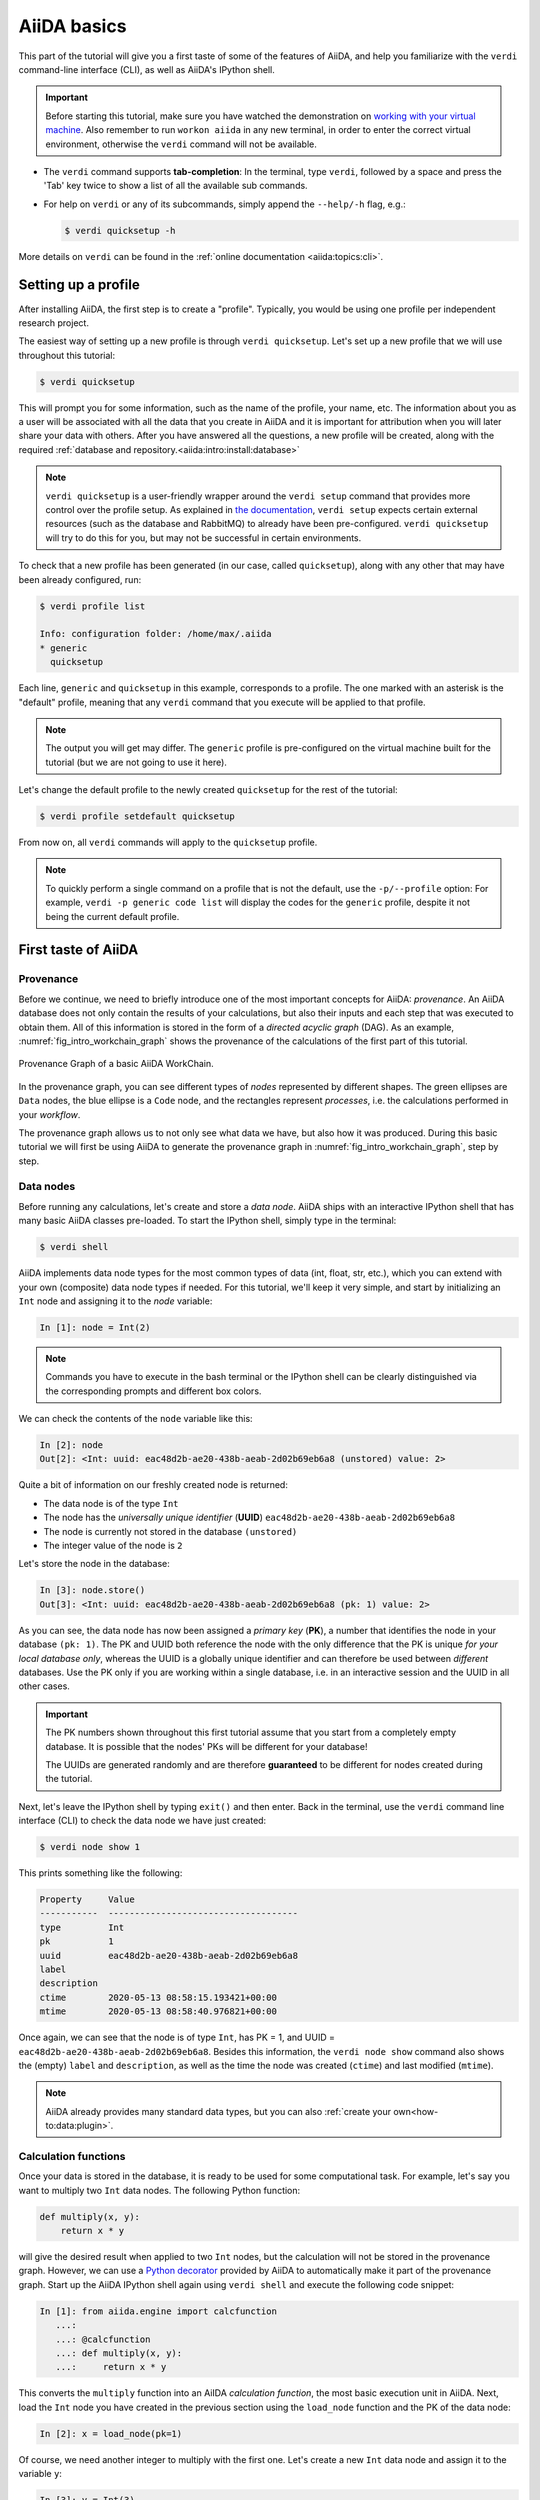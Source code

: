 .. _2020_virtual_intro:basic:

************
AiiDA basics
************

This part of the tutorial will give you a first taste of some of the features of AiiDA, and help you familiarize with the ``verdi`` command-line interface (CLI), as well as AiiDA's IPython shell.

.. important::

    Before starting this tutorial, make sure you have watched the demonstration on `working with your virtual machine <https://youtu.be/vlmjVwGJgEU>`__.
    Also remember to run ``workon aiida`` in any new terminal, in order to enter the correct virtual environment, otherwise the ``verdi`` command will not be available.

* The ``verdi`` command supports **tab-completion**:
  In the terminal, type ``verdi``, followed by a space and press the 'Tab' key twice to show a list of all the available sub commands.
* For help on ``verdi`` or any of its subcommands, simply append the ``--help/-h`` flag, e.g.:

  .. code-block:: console

    $ verdi quicksetup -h

More details on ``verdi`` can be found in the :ref:`online documentation <aiida:topics:cli>`.

.. _2020_virtual_intro:setup_profile:

Setting up a profile
====================

After installing AiiDA, the first step is to create a "profile".
Typically, you would be using one profile per independent research project.

The easiest way of setting up a new profile is through ``verdi quicksetup``.
Let's set up a new profile that we will use throughout this tutorial:

.. code-block:: console

    $ verdi quicksetup

This will prompt you for some information, such as the name of the profile, your name, etc.
The information about you as a user will be associated with all the data that you create in AiiDA
and it is important for attribution when you will later share your data with others.
After you have answered all the questions, a new profile will be created, along
with the required :ref:`database and repository.<aiida:intro:install:database>`

.. note::

    ``verdi quicksetup`` is a user-friendly wrapper around the ``verdi setup`` command that provides more control over the profile setup.
    As explained in `the documentation <https://aiida.readthedocs.io/projects/aiida-core/en/latest/intro/installation.html#aiida-profile-custom-setup>`_, ``verdi setup`` expects certain external resources (such as the database and RabbitMQ) to already have been pre-configured.
    ``verdi quicksetup`` will try to do this for you, but may not be successful in certain environments.

To check that a new profile has been generated (in our case, called ``quicksetup``), along with any other that may have been already configured, run:

.. code-block:: console

    $ verdi profile list

    Info: configuration folder: /home/max/.aiida
    * generic
      quicksetup

Each line, ``generic`` and ``quicksetup`` in this example, corresponds to a profile.
The one marked with an asterisk is the "default" profile, meaning that any ``verdi`` command that you execute will be applied to that profile.

.. note::

    The output you will get may differ.
    The ``generic`` profile is pre-configured on the virtual machine built for the tutorial (but we are not going to use it here).

Let's change the default profile to the newly created ``quicksetup`` for the rest of the tutorial:

.. code-block:: console

    $ verdi profile setdefault quicksetup

From now on, all ``verdi`` commands will apply to the ``quicksetup`` profile.

.. note::

    To quickly perform a single command on a profile that is not the default, use the ``-p/--profile`` option:
    For example, ``verdi -p generic code list`` will display the codes for the ``generic`` profile, despite it not being the current default profile.

.. _2020_virtual_importing_data:

First taste of AiiDA
====================

Provenance
----------

Before we continue, we need to briefly introduce one of the most important concepts for AiiDA: *provenance*.
An AiiDA database does not only contain the results of your calculations, but also their inputs and each step that was executed to obtain them.
All of this information is stored in the form of a *directed acyclic graph* (DAG).
As an example, :numref:`fig_intro_workchain_graph` shows the provenance of the calculations of the first part of this tutorial.

.. _fig_intro_workchain_graph:
.. figure:: include/images/basics_workchain_graph.png
    :scale: 30
    :align: center

    Provenance Graph of a basic AiiDA WorkChain.

In the provenance graph, you can see different types of *nodes* represented by different shapes.
The green ellipses are ``Data`` nodes, the blue ellipse is a ``Code`` node, and the rectangles represent *processes*, i.e. the calculations performed in your *workflow*.

The provenance graph allows us to not only see what data we have, but also how it was produced.
During this basic tutorial we will first be using AiiDA to generate the provenance graph in :numref:`fig_intro_workchain_graph`, step by step.

Data nodes
----------

Before running any calculations, let's create and store a *data node*.
AiiDA ships with an interactive IPython shell that has many basic AiiDA classes pre-loaded.
To start the IPython shell, simply type in the terminal:

.. code-block:: console

    $ verdi shell

AiiDA implements data node types for the most common types of data (int, float, str, etc.), which you can extend with your own (composite) data node types if needed.
For this tutorial, we'll keep it very simple, and start by initializing an ``Int`` node and assigning it to the `node` variable:

.. code-block:: ipython

    In [1]: node = Int(2)

.. note::

    Commands you have to execute in the bash terminal or the IPython shell can be clearly distinguished via the corresponding prompts and different box colors.

We can check the contents of the ``node`` variable like this:

.. code-block:: ipython

    In [2]: node
    Out[2]: <Int: uuid: eac48d2b-ae20-438b-aeab-2d02b69eb6a8 (unstored) value: 2>

Quite a bit of information on our freshly created node is returned:

* The data node is of the type ``Int``
* The node has the *universally unique identifier* (**UUID**) ``eac48d2b-ae20-438b-aeab-2d02b69eb6a8``
* The node is currently not stored in the database ``(unstored)``
* The integer value of the node is ``2``

Let's store the node in the database:

.. code-block:: ipython

    In [3]: node.store()
    Out[3]: <Int: uuid: eac48d2b-ae20-438b-aeab-2d02b69eb6a8 (pk: 1) value: 2>

As you can see, the data node has now been assigned a *primary key* (**PK**), a number that identifies the node in your database ``(pk: 1)``.
The PK and UUID both reference the node with the only difference that the PK is unique *for your local database only*, whereas the UUID is a globally unique identifier and can therefore be used between *different* databases.
Use the PK only if you are working within a single database, i.e. in an interactive session and the UUID in all other cases.

.. important::

    The PK numbers shown throughout this first tutorial assume that you start from a completely empty database.
    It is possible that the nodes' PKs will be different for your database!

    The UUIDs are generated randomly and are therefore **guaranteed** to be different for nodes created during the tutorial.

Next, let's leave the IPython shell by typing ``exit()`` and then enter.
Back in the terminal, use the ``verdi`` command line interface (CLI) to check the data node we have just created:

.. code-block:: console

    $ verdi node show 1

This prints something like the following:

.. code-block:: bash

    Property     Value
    -----------  ------------------------------------
    type         Int
    pk           1
    uuid         eac48d2b-ae20-438b-aeab-2d02b69eb6a8
    label
    description
    ctime        2020-05-13 08:58:15.193421+00:00
    mtime        2020-05-13 08:58:40.976821+00:00

Once again, we can see that the node is of type ``Int``, has PK = 1, and UUID = ``eac48d2b-ae20-438b-aeab-2d02b69eb6a8``.
Besides this information, the ``verdi node show`` command also shows the (empty) ``label`` and ``description``, as well as the time the node was created (``ctime``) and last modified (``mtime``).

.. note:: AiiDA already provides many standard data types, but you can also :ref:`create your own<how-to:data:plugin>`.

Calculation functions
---------------------

Once your data is stored in the database, it is ready to be used for some computational task.
For example, let's say you want to multiply two ``Int`` data nodes.
The following Python function:

.. code-block:: python

    def multiply(x, y):
        return x * y

will give the desired result when applied to two ``Int`` nodes, but the calculation will not be stored in the provenance graph.
However, we can use a `Python decorator <https://docs.python.org/3/glossary.html#term-decorator>`_ provided by AiiDA to automatically make it part of the provenance graph.
Start up the AiiDA IPython shell again using ``verdi shell`` and execute the following code snippet:

.. code-block:: ipython

    In [1]: from aiida.engine import calcfunction
       ...:
       ...: @calcfunction
       ...: def multiply(x, y):
       ...:     return x * y

This converts the ``multiply`` function into an AiIDA *calculation function*, the most basic execution unit in AiiDA.
Next, load the ``Int`` node you have created in the previous section using the ``load_node`` function and the PK of the data node:

.. code-block:: ipython

    In [2]: x = load_node(pk=1)

Of course, we need another integer to multiply with the first one.
Let's create a new ``Int`` data node and assign it to the variable ``y``:

.. code-block:: ipython

    In [3]: y = Int(3)

Now it's time to multiply the two numbers!

.. code-block:: ipython

    In [4]: multiply(x, y)
    Out[4]: <Int: uuid: 42541d38-1fb3-4f60-8122-ab8b3e723c2e (pk: 4) value: 6>

Success!
The ``calcfunction``-decorated ``multiply`` function has multiplied the two ``Int`` data nodes and returned a new ``Int`` data node whose value is the product of the two input nodes.
Note that by executing the ``multiply`` function, all input and output nodes are automatically stored in the database:

.. code-block:: ipython

    In [5]: y
    Out[5]: <Int: uuid: 7865c8ff-f243-4443-9233-dd303a9be3c5 (pk: 2) value: 3>

We had not yet stored the data node assigned to the ``y`` variable, but by providing it as an input argument to the ``multiply`` function, it was automatically stored with PK = 2.
Similarly, the returned ``Int`` node with value 6 has been stored with PK = 4.

Let's once again leave the IPython shell with ``exit()`` and look for the process we have just run using the ``verdi`` CLI:

.. code-block:: console

    $ verdi process list

The returned list will be empty, but don't worry!
By default, ``verdi process list`` only returns the *active* processes.
If you want to see *all* processes (i.e. also the processes that are *terminated*), simply add the ``-a`` option:

.. code-block:: console

    $ verdi process list -a

You should now see something like the following output:

.. code-block:: bash

      PK  Created    Process label    Process State    Process status
    ----  ---------  ---------------  ---------------  ----------------
       3  1m ago     multiply         ⏹ Finished [0]

    Total results: 1

    Info: last time an entry changed state: 1m ago (at 09:01:05 on 2020-05-13)

We can see that our ``multiply`` calcfunction was created 1 minute ago, assigned the PK 3, and has ``Finished``.

As a final step, let's have a look at the provenance of this simple calculation.
The provenance graph can be automatically generated using the verdi CLI.
Let's generate the provenance graph for the ``multiply`` calculation function we have just run with PK = 3:

.. code-block:: console

  $ verdi node graph generate 3


.. note:: Remember that the PK of the calculation function can be different for your database.

.. _2020_virtual_intro:basic:open_pdf:

The command will write the provenance graph to a ``.pdf`` file.
You can open this file on the Amazon virtual machine by using ``evince``:

.. code-block:: console

  $ evince 3.dot.pdf

If X-forwarding has been setup correctly, the provenance graph should appear on your local machine.
In case the ssh connection is too slow, copy the file via ``scp`` to your local machine.
To do so, if you are using Linux/Mac OS X, you can type in your *local* machine:

.. code-block:: console

    $ scp aiidatutorial:<path_to_the_graph_pdf> <local_folder>

and then open the file.

.. note::

    You can also use the ``jupyter notebook`` setup explained :ref:`here <2020_virtual_intro:setup:jupyter>` to download files.
    Note that while Firefox will display the PDF directly in the browser `Chrome and Safari block viewing PDFs from jupyter notebook servers <https://stackoverflow.com/a/55264795/1069467>`_ - with these browsers, you will need to tick the checkbox next to the PDF and download the file.

    Alternatively, you can use graphical software to achieve the same, for instance: on Windows: WinSCP; on a Mac: Cyberduck; on Linux Ubuntu: using the 'Connect to server' option in the main menu after clicking on the desktop.

It should look something like the graph shown in :numref:`fig_calcfun_graph`.

.. _fig_calcfun_graph:
.. figure:: include/images/basics_calcfun_graph.png
    :scale: 50
    :align: center

    Provenance graph of the ``multiply`` calculation function.

CalcJobs
--------

When running calculations that require an external code or run on a remote machine, a simple calculation function is no longer sufficient.
For this purpose, AiiDA provides the ``CalcJob`` process class.
To run a ``CalcJob``, you need to set up two things: a ``code`` that is going to implement the desired calculation and a ``computer`` for the calculation to run on.
Let's begin by setting up the computer using the ``verdi computer`` subcommand:

.. code-block:: console

    $ verdi computer setup -L tutor -H localhost -T local -S direct -w `echo $PWD/work` -n
    $ verdi computer configure local tutor --safe-interval 5 -n

The first commands sets up the computer with the following options:

* *label* (``-L``): tutor
* *hostname* (``-H``): localhost
* *transport* (``-T``): local
* *scheduler* (``-S``): direct
* *work-dir* (``-w``): The ``work`` subdirectory of the current directory

The second command *configures* the computer with a minimum interval between connections (``--safe-interval``) of 5 seconds.
For both commands, the *non-interactive* option (``-n``) is added to not prompt for extra input.

Next, let's set up the code we're going to use for the tutorial:

.. code-block:: console

    $ verdi code setup -L add --on-computer --computer=tutor -P arithmetic.add --remote-abs-path=/bin/bash -n

This command sets up a code with *label* ``add`` on the *computer* ``tutor``, using the *plugin* ``arithmetic.add``.

A typical real-world example of a computer is a remote supercomputing facility.
Codes can be anything from a Python script to powerful *ab initio* codes such as Quantum ESPRESSO or machine learning tools like Tensorflow.
Let's have a look at the codes that are available to us:

.. code-block:: console

    $ verdi code list
    # List of configured codes:
    # (use 'verdi code show CODEID' to see the details)
    * pk 5 - add@tutor

You can see a single code ``add@tutor``, with PK = 5, in the printed list.
This code allows us to add two integers together.
The ``add@tutor`` identifier indicates that the code with label ``add`` is run on the computer with label ``tutor``.
To see more details about the computer, you can use the following ``verdi`` command:

.. code-block:: console

    $ verdi computer show tutor
    Computer name:     tutor
     * PK:             1
     * UUID:           b9ecb07c-d084-41d7-b862-a2b1f02722c5
     * Description:
     * Hostname:       localhost
     * Transport type: local
     * Scheduler type: direct
     * Work directory: /Users/mbercx/epfl/tutorials/my_tutor/work
     * Shebang:        #!/bin/bash
     * mpirun command: mpirun -np {tot_num_mpiprocs}
     * prepend text:
     # No prepend text.
     * append text:
     # No append text.

We can see that the *Work directory* has been set up as the ``work`` subdirectory of the current directory.
This is the directory in which the calculations running on the ``tutor`` computer will be executed.

.. note::

    You may have noticed that the PK of the ``tutor`` computer is 1, same as the ``Int`` node we created at the start of this tutorial.
    This is because different entities, such as nodes, computers and groups, are stored in different tables of the database.
    So, the PKs for each entity type are unique for each database, but entities of different types can have the same PK within one database.

Let's now start up the ``verdi shell`` again and load the ``add@tutor`` code using its label:

.. code-block:: ipython

    In [1]: code = load_code(label='add')

Every code has a convenient tool for setting up the required input, called the *builder*.
It can be obtained by using the ``get_builder`` method:

.. code-block:: ipython

    In [2]: builder = code.get_builder()

Using the builder, you can easily set up the calculation by directly providing the input arguments.
Let's use the ``Int`` node that was created by our previous ``calcfunction`` as one of the inputs and a new node as the second input:

.. code-block:: ipython

    In [3]: builder.x = load_node(pk=4)
       ...: builder.y = Int(5)

In case that your nodes' PKs are different and you don't remember the PK of the output node from the previous calculation, check the provenance graph you generated earlier and use the UUID of the output node instead:

.. code-block:: ipython

    In [3]: builder.x = load_node(uuid='42541d38')
       ...: builder.y = Int(5)

Note that you don't have to provide the entire UUID to load the node.
As long as the first part of the UUID is unique within your database, AiiDA will find the node you are looking for.

.. note::

    One nifty feature of the builder is the ability to use tab completion for the inputs.
    Try it out by typing ``builder.`` + ``<TAB>`` in the verdi shell.

To execute the ``CalcJob``, we use the ``run`` function provided by the AiiDA engine:

.. code-block:: ipython

    In [4]: from aiida.engine import run
       ...: run(builder)

Wait for the process to complete.
Once it is done, it will return a dictionary with the output nodes:

.. code-block:: ipython

    Out[4]:
    {'sum': <Int: uuid: 7d5d781e-8f17-498a-b3d5-dbbd3488b935 (pk: 8) value: 11>,
    'remote_folder': <RemoteData: uuid: 888d654a-65fb-4da0-b3bc-d63f0374f274 (pk: 9)>,
    'retrieved': <FolderData: uuid: 4733aa78-2e2f-4aeb-8e09-c5cfb58553db (pk: 10s)>}

Besides the sum of the two ``Int`` nodes, the calculation function also returns two other outputs: one of type ``RemoteData`` and one of type ``FolderData``.
See the :ref:`topics section on calculation jobs <topics:calculations:usage:calcfunctions>` for more details.
Now, exit the IPython shell and once more check for *all* processes:

.. code-block:: console

    $ verdi process list -a

You should now see two processes in the list.
One is the ``multiply`` calcfunction you ran earlier, the second is the ``ArithmeticAddCalculation`` CalcJob that you have just run.
Grab the PK of the ``ArithmeticAddCalculation``, and generate the provenance graph.
The result should look like the graph shown in :numref:`fig_calcjob_graph`.

.. code-block:: console

    $ verdi node graph generate 7

.. _fig_calcjob_graph:
.. figure:: include/images/basics_calcjob_graph.png
    :scale: 35
    :align: center

    Provenance graph of the ``ArithmeticAddCalculation`` CalcJob, with one input provided by the output of the ``multiply`` calculation function.

You can see more details on any process, including its inputs and outputs, using the verdi shell:

.. code-block:: console

    $ verdi process show 7

Submitting to the daemon
------------------------

When we used the ``run`` command in the previous section, the IPython shell was blocked while it was waiting for the ``CalcJob`` to finish.
This is not a problem when we're simply adding two number together, but if we want to run multiple calculations that take hours or days, this is no longer practical.
Instead, we are going to *submit* the ``CalcJob`` to the AiiDA *daemon*.
The daemon is a program that runs in the background and manages submitted calculations until they are *terminated*.
Let's first check the status of the daemon using the ``verdi`` CLI:

.. code-block:: console

    $ verdi daemon status

If the daemon is running, the output will be something like the following:

.. code-block:: bash

    Profile: tutorial
    Daemon is running as PID 96447 since 2020-05-22 18:04:39
    Active workers [1]:
      PID    MEM %    CPU %  started
    -----  -------  -------  -------------------
    96448    0.507        0  2020-05-22 18:04:39
    Use verdi daemon [incr | decr] [num] to increase / decrease the amount of workers

In this case, let's stop it for now:

.. code-block:: console

    $ verdi daemon stop

Next, let's *submit* the ``CalcJob`` we ran previously.
Start the ``verdi shell`` and execute the Python code snippet below.
This follows all the steps we did previously, but now uses the ``submit`` function instead of ``run``:

.. code-block:: ipython

    In [1]: from aiida.engine import submit
       ...:
       ...: code = load_code(label='add')
       ...: builder = code.get_builder()
       ...: builder.x = load_node(pk=4)
       ...: builder.y = Int(5)
       ...:
       ...: submit(builder)

When using ``submit`` the calculation job is not run in the local interpreter but is sent off to the daemon and you get back control instantly.
Instead of the *result* of the calculation, it returns the node of the ``CalcJob`` that was just submitted:

.. code-block:: ipython

    Out[1]: <CalcJobNode: uuid: e221cf69-5027-4bb4-a3c9-e649b435393b (pk: 12) (aiida.calculations:arithmetic.add)>

Let's exit the IPython shell and have a look at the process list:

.. code-block:: console

    $ verdi process list

You should see the ``CalcJob`` you have just submitted, with the state ``Created``:

.. code-block:: bash

      PK  Created    Process label             Process State    Process status
    ----  ---------  ------------------------  ---------------  ----------------
      12  13s ago    ArithmeticAddCalculation  ⏹ Created

    Total results: 1

    Info: last time an entry changed state: 13s ago (at 09:06:57 on 2020-05-13)

The ``CalcJob`` process is now waiting to be picked up by a daemon runner, but the daemon is currently disabled.
Let's start it up (again):

.. code-block:: console

    $ verdi daemon start

Now you can either use ``verdi process list`` to follow the execution of the ``CalcJob``, or ``watch`` its progress:

.. code-block:: console

    $ verdi process watch 12

Let's wait for the ``CalcJob`` to complete and then use ``verdi process list -a`` to see all processes we have run so far:

.. code-block:: bash

      PK  Created    Process label             Process State    Process status
    ----  ---------  ------------------------  ---------------  ----------------
       3  6m ago     multiply                  ⏹ Finished [0]
       7  2m ago     ArithmeticAddCalculation  ⏹ Finished [0]
      12  1m ago     ArithmeticAddCalculation  ⏹ Finished [0]

    Total results: 3

    Info: last time an entry changed state: 14s ago (at 09:07:45 on 2020-05-13)

Workflows
---------

So far we have executed each process manually.
AiiDA allows us to automate these steps by linking them together in a *workflow*, whose provenance is stored to ensure reproducibility.
For this tutorial we have prepared a basic ``WorkChain`` that is already implemented in ``aiida-core``.
You will see the details of this code in the section on :ref:`basic workflows <2020_virtual_intro:workflow_basic>`.

.. note::

    Besides WorkChain's, workflows can also be implemented as *work functions*.
    These are ideal for workflows that are not very computationally intensive and can be easily implemented in a Python function.

Let's run the ``WorkChain`` above!
Start up the ``verdi shell`` and load the ``MultiplyAddWorkChain`` using the ``WorkflowFactory``:

.. code-block:: ipython

    In [1]: MultiplyAddWorkChain = WorkflowFactory('arithmetic.multiply_add')

The ``WorkflowFactory`` is a useful and robust tool for loading workflows based on their *entry point*, e.g. ``'arithmetic.multiply_add'`` in this case.
Similar to a ``CalcJob``, the ``WorkChain`` input can be set up using a builder:

.. code-block:: ipython

    In [2]: builder = MultiplyAddWorkChain.get_builder()
       ...: builder.code = load_code(label='add')
       ...: builder.x = Int(2)
       ...: builder.y = Int(3)
       ...: builder.z = Int(5)

Once the ``WorkChain`` input has been set up, we submit it to the daemon using the ``submit`` function from the AiiDA engine:

.. code-block:: ipython

    In [3]: from aiida.engine import submit
       ...: submit(builder)

Now quickly leave the IPython shell and check the process list:

.. code-block:: console

    $ verdi process list -a

Depending on which step the workflow is running, you should get something like the following:

.. code-block:: bash

      PK  Created    Process label             Process State    Process status
    ----  ---------  ------------------------  ---------------  ------------------------------------
       3  7m ago     multiply                  ⏹ Finished [0]
       7  3m ago     ArithmeticAddCalculation  ⏹ Finished [0]
      12  2m ago     ArithmeticAddCalculation  ⏹ Finished [0]
      19  16s ago    MultiplyAddWorkChain      ⏵ Waiting        Waiting for child processes: 22
      20  16s ago    multiply                  ⏹ Finished [0]
      22  15s ago    ArithmeticAddCalculation  ⏵ Waiting        Waiting for transport task: retrieve

    Total results: 6

    Info: last time an entry changed state: 0s ago (at 09:08:59 on 2020-05-13)

We can see that the ``MultiplyAddWorkChain`` is currently waiting for its *child process*, the ``ArithmeticAddCalculation``, to finish.
Check the process list again for *all* processes (You should know how by now!).
After about half a minute, all the processes should be in the ``Finished`` state.

We can now generate the full provenance graph for the ``WorkChain`` with:

.. code-block:: console

    $ verdi node graph generate 19

Open the generated pdf file using ``evince``.
Look familiar?
The provenance graph should be similar to the one we showed at the start of this tutorial (:numref:`fig_workchain_graph`).

.. _fig_workchain_graph:
.. figure:: include/images/basics_workchain_graph.png
    :scale: 30
    :align: center

    Final provenance Graph of the basic AiiDA tutorial.

.. _tutorial:next-steps:

Real world example using Quantum ESPRESSO
=========================================

So far we've covered the AiiDA basics using data nodes and processes involving simple arithmetic.
In the second part of this session, we'll have a look at some more interesting data structures and calculations, based on some examples using Quantum ESPRESSO.

Importing data
--------------

Before we start running Quantum ESPRESSO calculations ourselves, which is the topic of the next session, we are going to look at an AiiDA database already created by someone else.
Let's import one from the web:

.. code-block:: console

    $ verdi import https://object.cscs.ch/v1/AUTH_b1d80408b3d340db9f03d373bbde5c1e/marvel-vms/tutorials/aiida_tutorial_2020_07_perovskites_v0.9.aiida

As mentioned previously, AiiDA databases contain not only *results* of calculations but also their inputs and information on how a particular result was obtained.
This information, the *data provenance*, is stored in the form of a *directed acyclic graph* (DAG).
In the following, we are going to introduce you to different ways of browsing this graph and will ask you to find out some information regarding the database you just imported.

.. _2020_virtual_aiidagraph:

The provenance graph
--------------------

:numref:`2020_virtual_fig_graph` shows a typical example of a Quantum ESPRESSO calculation represented in an AiiDA graph.
Have a look to the figure and its caption before moving on.

.. _2020_virtual_fig_graph:
.. figure:: include/images/verdi_graph/batio3/graph-full.png
   :width: 100%

   Graph with all inputs (data, circles; and code, diamond) to the Quantum ESPRESSO calculation (square) that you will create in the :ref:`2020_virtual_intro:running` section of this tutorial.
   Besides the inputs, the graph also shows the outputs that the engine will create and connect automatically.
   The ``RemoteData`` node is created during submission and can be thought as a symbolic link to the remote folder in which the calculation runs on the cluster.
   The other nodes are created when the calculation has finished, after retrieval and parsing.
   The node with linkname ``retrieved`` contains the relevant raw output files stored in the AiiDA repository; all other nodes are added by the parser.
   Additional nodes (symbolized in gray) can be added by the parser: e.g., an output ``StructureData`` if you performed a relaxation calculation, a ``TrajectoryData`` for molecular dynamics, etc.

:numref:`2020_virtual_fig_graph` was drawn by hand but you can generate a similar graph automatically by passing the **identifier** of a calculation node to ``verdi node graph generate <IDENTIFIER>``, or using the :ref:`graph's python API <aiida:how-to:data:visualise-provenance>`.
Remember that identifiers in AiiDA can come in several forms:

 * "Primary Key" (PK): An integer, e.g. ``723``, that identifies your entity within your database (automatically assigned)
 * `Universally Unique Identifier <https://en.wikipedia.org/wiki/Universally_unique_identifier#Version_4_(random)>`_ (UUID): A string, e.g. ``ce81c420-7751-48f6-af8e-eb7c6a30cec3`` that identifies your entity globally (automatically assigned)
 * Label: A human-readable string, e.g. ``test_qe_calculation`` (manually assigned)

Any ``verdi`` command that expects an identifier will accept a PK, a UUID or a label (although not all entities have a label by default).
While PKs are often shorter than UUIDs and can be easier to remember, they are only unique within your database.
**Whenever you intend to share your data with others, use UUIDs to refer to nodes.**

.. note::
    For UUIDs, it is sufficient to specify a subset (starting at the beginning) as long as it can already be uniquely resolved.
    For more information on identifiers in ``verdi`` and AiiDA in general, see the `documentation <https://aiida.readthedocs.io/projects/aiida-core/en/latest/topics/cli.html#topics-cli-identifiers>`_.

Let's generate a graph for the calculation node with UUID ``ce81c420-7751-48f6-af8e-eb7c6a30cec3``:

.. code-block:: console

    $ verdi node graph generate ce81c420

This command will create the file ``<PK>.dot.pdf`` that can be viewed with any PDF document viewer.
See the :ref:`notes on how to open the pdf on AWS<2020_virtual_intro:basic:open_pdf>` in case you need a quick reminder on how to do so.

For the remainder of this section, we'll use the AiiDA CLI and ``verdi shell`` to explore the properties of the ``PwCalculation``, as well as its inputs and outputs.
Understanding these data types will come in handy for the section on running calculations.
We'll also introduce some new CLI commands and shell features that will be useful for the hands-on sessions that follow.

Processes
---------

Anything that 'runs' in AiiDA, be it calculations or workflows, is considered a ``Process``.
Let's have another look at the *finished* processes in the database by passing the ``-S/--process-state`` flag:

.. code-block:: console

    $ verdi process list -S finished

This command will list all the processes that have a process state ``Finished`` and should contain a list of ``PwCalculation`` processes that you have just imported:

.. code-block:: bash

    PK    Created    Process label   Process State    Process status
    ----  ---------  --------------  ---------------  ----------------
    ...
    1178  1653D ago  PwCalculaton    ⏹ Finished [0]
    1953  1653D ago  PwCalculaton    ⏹ Finished [0]
    1734  1653D ago  PwCalculaton    ⏹ Finished [0]
     336  1653D ago  PwCalculaton    ⏹ Finished [0]
    1056  1653D ago  PwCalculaton    ⏹ Finished [0]
    1369  1653D ago  PwCalculaton    ⏹ Finished [0]
    ...

    Total results: 177

    Info: last time an entry changed state: 21m ago (at 20:03:00 on 2020-07-03)

Note that processes can be in any of the following states:

    * ``Created``
    * ``Waiting``
    * ``Running``
    * ``Finished``
    * ``Excepted``
    * ``Killed``

The first three states are 'active' states, meaning the process is not done yet, and the last three are 'terminal' states.
Once a process is in a terminal state, it will never become active again.
The :ref:`official documentation <aiida:topics:processes:concepts:state>` contains more details on process states.

Remember that in order to list processes of *all* states, you can use the ``-a/--all`` flag:

.. code-block:: console

    $ verdi process list -a

This command will list all the processes that have *ever* been launched.
As your database will grow, so will the output of this command.
To limit the number of results, you can use the ``-p/--past-days <NUM>`` option, that will only show processes that were created ``NUM`` days ago.
For example, this lists all processes launched since yesterday:

.. code-block:: console

    $ verdi process list -a -p1

.. _2019-aiida-identifiers:

This will be useful in the coming days to limit the output from ``verdi process list``.
Each row of the output identifies a process with some basic information about its status.
For a more detailed list of properties, you can use ``verdi process show``, but to address any specific process, you need an identifier for it.

Let's revisit the process with the UUID ``ce81c420-7751-48f6-af8e-eb7c6a30cec3``, this time using the CLI:

.. code-block:: bash

    $ verdi process show ce81c420

Producing the output:

.. code-block:: bash

    Property     Value
    -----------  ------------------------------------
    type         PwCalculation
    state        Finished [0]
    pk           630
    uuid         ce81c420-7751-48f6-af8e-eb7c6a30cec3
    label
    description
    ctime        2014-10-27 17:51:21.781045+00:00
    mtime        2019-05-09 14:10:09.307986+00:00
    computer     [1] daint

    Inputs      PK    Type
    ----------  ----  -------------
    pseudos
        Ba      1092  UpfData
        O       1488  UpfData
        Ti      1855  UpfData
    code        631   Code
    kpoints     498   KpointsData
    parameters  629   Dict
    settings    500   Dict
    structure   1133  StructureData

    Outputs                    PK  Type
    -----------------------  ----  -------------
    output_kpoints           1455  KpointsData
    output_parameters         789  Dict
    output_structure          788  StructureData
    output_trajectory_array   790  ArrayData
    remote_folder            1811  RemoteData
    retrieved                 787  FolderData

Compare the in- and outputs with those visualized in the provenance graph earlier.
The PKs shown for the inputs and outputs will come in handy to get more information about those nodes, which we'll do for several inputs below.

You can also use the verdi CLI to obtain the content of the raw input file to Quantum ESPRESSO (that was generated by AiiDA) via the command:

.. code-block:: console

    $ verdi calcjob inputcat ce81c420

where you once again provide the identifier of the ``PwCalculation`` process, which is a *calculation job* (hence the ``calcjob`` subcommand).
This will print the input file of the Quantum ESPRESSO calculation, which when run through AiiDA is written to the default input file ``aiida.in``.
To see a list of all the files used to run a calculation (input file, submission script, etc.) instead type:

.. code-block:: console

    $ verdi calcjob inputls ce81c420

Adding a ``--color`` flag allows you to easily distinguish files from folders by a different coloring.
Once you know the name of the file you want to visualize, you can call the ``verdi calcjob inputcat [PATH]`` command specifying the path of the file to show.
For instance, to see the submission script, you can use:

.. code-block:: console

    $ verdi calcjob inputcat ce81c420 _aiidasubmit.sh

Inputs
------

Here we will discuss the input nodes of the ``PwCalculation`` calculation job.
The ``Code`` node and its setup will be discussed in the next hands-on on :ref:`running computations<2020_virtual_intro:running>`.

Dict - parameters
~~~~~~~~~~~~~~~~~

Let's investigate some of the input and output nodes of the ``PwCalculation``.
Dictionaries with various parameters are represented in AiiDA by ``Dict`` nodes.
From the inputs of the process, let's choose the node of type ``Dict`` with input link name ``parameters`` and type in the terminal:

.. code-block:: console

    $ verdi data dict show <IDENTIFIER>

where ``<IDENTIFIER>`` is the PK of the node.

A ``Dict`` node contains a dictionary (i.e. key–value pairs), stored in the database in a format ready to be queried.
We will learn how to run queries during the :ref:`hands-on session on working with data and querying your results<2020_virtual_intro:data>`.
The command above will print the content dictionary, containing the parameters used to define the input file for the calculation.

Check the consistency of the parameters stored in the ``Dict`` node with those written in the ``aiida.in`` input file you printed previously.
Even if you don't know the meaning of the input flags of a Quantum ESPRESSO calculation, you should be able to see how the input dictionary has been converted to Fortran namelists.

Of course, we can also load the contents of the parameters dictionary in Python. Start up a ``verdi shell`` and load the ``Dict`` node:

.. code-block:: ipython

    In [1]: params = load_node(<IDENTIFIER>)

Next, we can use the ``get_dict()`` method to obtain the dictionary stored in the ``Dict`` node:

.. code-block:: ipython

    In [2]: pw_dict = params.get_dict()

    In [3]: pw_dict
    Out[3]:
    {'SYSTEM': {'nspin': 2,
      'degauss': 0.02,
      'ecutrho': 600,
      'ecutwfc': 60,
      'smearing': 'gaussian',
      'occupations': 'smearing',
      'starting_magnetization': [0.5, 0.5, 0.1]},
     'CONTROL': {'wf_collect': True,
      'calculation': 'vc-relax',
      'max_seconds': 1710,
      'restart_mode': 'from_scratch'},
     'ELECTRONS': {'conv_thr': 1e-10,
      'mixing_beta': 0.7,
      'mixing_mode': 'plain',
      'diagonalization': 'david',
      'electron_maxstep': 50}}

Modify the python dictionary ``pw_dict`` so that the wave-function cutoff is now set to 20 Ry.
Objects that are already stored in the database cannot be modified, as doing so would alter the provenance graph of connected nodes.
So, to write the modified dictionary to the database, you have to create a new object of class ``Dict``.
To load any data class, we can use AiiDA's ``DataFactory`` and the *entry point* of the ``Dict`` class (``'dict'``):

.. code-block:: ipython

    In [4]: Dict = DataFactory('dict')
       ...: new_params = Dict(dict=pw_dict)

where ``pw_dict`` is the modified python dictionary.
Note that at this point ``new_params`` is not yet stored in the database.
Let's finish this example by storing the ``new_params`` dictionary node in the database:

.. code-block:: ipython

    In [5]: new_params.store()

.. note::

    While it is also possible to import the ``Dict`` class directly, it is recommended to use the ``DataFactory`` function instead, as this is more future-proof: even if the import path of the class changes in the future, its entry point string (``'dict'``) will remain stable.

StructureData
~~~~~~~~~~~~~

Next, let's have a look at the ``StructureData`` node, which represents a crystalline structure.
We can consider for instance the input structure to the calculation we were considering before (it should have the UUID ``3a4b1270``).
Such objects can be inspected interactively by means of an atomic viewer such as the one provided by ``ase``.
AiiDA however supports several other viewers such as ``xcrysden``, ``jmol``, and ``vmd``.
Type in the terminal:

.. code-block:: console

    $ verdi data structure show --format ase <IDENTIFIER>

to show the selected structure, although it will take a few seconds to appear (it has to go over a tunnel on your SSH connection).
You should be able to rotate the view with the right mouse button.

.. note::

    If you receive some errors, make sure your X-forwarding settings have been set up correctly, as explained in :ref:`the setup section <2020_virtual_intro:setup>`.

Alternatively, especially if showing them interactively is too slow over SSH, you can export the content of a structure node in various popular formats such as ``xyz``, ``xsf`` or ``cif``.
This is achieved by typing in the terminal:

.. code-block:: console

    $ verdi data structure export --format xsf <IDENTIFIER> > BaTiO3.xsf

This outputs the structure in ``xsf`` format and writes it to a file.

You can open the generated ``xsf`` file and observe the cell and the coordinates.
Then, you can then copy ``BaTiO3.xsf`` from the Amazon machine to your local one and then visualize it, e.g. with `xcrysden <http://www.xcrysden.org>`__ (if you have it installed):

.. code-block:: console

    $ xcrysden --xsf BaTiO3.xsf

The ``StructureData`` node can also be investigated using the ``verdi shell``.
First, open the ``verdi shell`` and load the structure node:

.. code-block:: ipython

    In [1]: structure = load_node('3a4b1270')
    In [2]: structure
    Out[2]: <StructureData: uuid: 3a4b1270-82bf-4d66-a51f-982294f6e1b3 (pk: 1161)>

You can display its chemical formula using:

.. code-block:: ipython

    In [3]: structure.get_formula()
    Out[3]: 'BaO3Ti'

or, to obtain the atomic positions and species:

.. code-block:: ipython

    In [4]: structure.sites
    Out[4]:
    [<Site: kind name 'Ba' @ 0.0,1.78886419607596e-30,0.0>,
     <Site: kind name 'Ti' @ 1.98952035955311,1.98952035955311,1.98952035955311>,
     <Site: kind name 'O' @ 1.98952035955311,1.98952035955311,0.0>,
     <Site: kind name 'O' @ 1.98952035955311,2.33671938655715e-31,1.98952035955311>,
     <Site: kind name 'O' @ 0.0,1.98952035955311,1.98952035955311>]

If you are familiar with `ASE <https://wiki.fysik.dtu.dk/ase/>`__ and `Pymatgen <https://pymatgen.org/>`__, you can convert this structure to those formats by typing either

.. code-block:: ipython

    In [5]: structure.get_ase()
    Out[5]: Atoms(symbols='BaTiO3', pbc=True, cell=[3.97904071910623, 3.97904071910623, 3.97904071910623], masses=...)

.. code-block:: ipython

    In [6]: structure.get_pymatgen()
    Out[6]:
    Structure Summary
    Lattice
        abc : 3.97904071910623 3.97904071910623 3.97904071910623
     angles : 90.0 90.0 90.0
     volume : 62.999216807333035
          A : 3.97904071910623 0.0 0.0
          B : 0.0 3.97904071910623 0.0
          C : 0.0 0.0 3.97904071910623
    PeriodicSite: Ba (0.0000, 0.0000, 0.0000) [0.0000, 0.0000, 0.0000]
    PeriodicSite: Ti (1.9895, 1.9895, 1.9895) [0.5000, 0.5000, 0.5000]
    PeriodicSite: O (1.9895, 1.9895, 0.0000) [0.5000, 0.5000, 0.0000]
    PeriodicSite: O (1.9895, 0.0000, 1.9895) [0.5000, 0.0000, 0.5000]
    PeriodicSite: O (0.0000, 1.9895, 1.9895) [0.0000, 0.5000, 0.5000]

Of course, the structure above is already in our database, after we imported it at the start of this section.
In order to add new structures to your AiiDA database, you can also define a structure by hand, or import it from an online repository:

.. dropdown:: Defining a structure and storing it in the database

    Let’s try now to define a new structure to study, specifically a silicon crystal.
    In the ``verdi shell``, define a cubic unit cell as a 3 x 3 matrix, with lattice parameter `a`\ :sub:`lat`\ `= 5.4` Å:

    .. code-block:: ipython

        In [1]: alat = 5.4
           ...: unit_cell = [[alat/2, alat/2, 0.], [alat/2, 0., alat/2], [0., alat/2, alat/2]]

    .. note::

        Default units for crystal structure cell and coordinates in AiiDA are Å (Ångström).

    In order to store a structure in the AiiDA database, we need to create an instance of the ``StructureData`` class.
    We can load this class using the ``DataFactory``:

    .. code-block:: ipython

        In [2]: StructureData = DataFactory('structure')

    Now, initialize the class instance using the unit cell you defined:

    .. code-block:: ipython

        In [3]: structure = StructureData(cell=unit_cell)

    From now on, you can access the cell with the command

    .. code-block:: ipython

        In [4]: structure.cell
        Out[4]: [[2.7, 2.7, 0.0], [2.7, 0.0, 2.7], [0.0, 2.7, 2.7]]

    Of course, at this point we only have an empty unit cell.
    So, let's append the 2 Si atoms to the crystal structure, starting with:

    .. code-block:: ipython

        In [5]: structure.append_atom(position=(alat/4., alat/4., alat/4.), symbols="Si")

    for the first ‘Si’ atom.
    Repeat this command for the other Si site with coordinates (0, 0, 0).
    You can access and inspect the structure sites by accessing the corresponding property:

    .. code-block:: ipython

        In [6]: structure.sites
        Out[6]: [<Site: kind name 'Si' @ 1.35,1.35,1.35>, <Site: kind name 'Si' @ 0.0,0.0,0.0>]

    If you make a mistake, start over from
    ``structure = StructureData(cell=the_cell)``, or equivalently use ``structure.clear_kinds()`` to remove all kinds (atomic species) and sites.

    Alternatively, AiiDA structures can also be converted directly from ASE structures [#f1]_ using

    .. code-block:: ipython

        In [7]: from ase.spacegroup import crystal
           ...: ase_structure = crystal('Si', [(0, 0, 0)], spacegroup=227,
           ...:             cellpar=[alat, alat, alat, 90, 90, 90], primitive_cell=True)
           ...: structure = StructureData(ase=ase_structure)

    Now you can store the new structure object in the database with the command:

    .. code-block:: ipython

        In [8]: structure.store()

    .. note::

        Similarly, a ``StructureData`` instance can also be intialized from a pymatgen structure using ``StructureData(pymatgen=pmg_structure)``.

.. dropdown:: Importing a structure from an online repository

    Another way of obtaining the silicon structure is to import it from an external (online)
    repository such as the `Crystallography Open Database (COD) <http://www.crystallography.net/cod/>`__.
    Try executing the following code snippet in the ``verdi shell``:

    .. code-block:: python

        from aiida.tools.dbimporters.plugins.cod import CodDbImporter
        importer = CodDbImporter()
        for entry in importer.query(formula='Si', spacegroup='F d -3 m'):
            structure = entry.get_aiida_structure()
            print("Formula:", structure.get_formula())
            print("Unit cell volume:", structure.get_cell_volume())
            print()

    This will connect to the COD database on the web, perform the query for all entries with formula ``Si`` and spacegroup ``Fd-3m``, fetch the results and convert them to AiiDA StructureData objects.
    In this case two structures exist for 'Si' in COD and both are shown.

KpointsData
~~~~~~~~~~~

A set of k-points in the Brillouin zone is represented by an instance of the ``KpointsData`` class.
Look for an identifier (PK or UUID) of the ``KpointsData`` input node of the ``PwCalculation`` whose provenance graph you generated earlier, and load the node in the ``verdi shell``:

.. code-block:: ipython

    In [1]: kpoints = load_node(<IDENTIFIER>)

You can get the k-points mesh using:

.. code-block:: ipython

    In [2]: kpoints.get_kpoints_mesh()
    Out[2]: ([6, 6, 6], [0.0, 0.0, 0.0])

To get the full (explicit) list of k-points belonging to this mesh, use:

.. code-block:: ipython

    In [3]: kpoints.get_kpoints_mesh(print_list=True)
    Out[3]:
    array([[0.        , 0.        , 0.        ],
           [0.        , 0.        , 0.16666667],
           ...
           [0.83333333, 0.83333333, 0.66666667],
           [0.83333333, 0.83333333, 0.83333333]])

If this throws an ``AttributeError``, it means that the kpoints instance does not represent a regular mesh but rather a list of k-points defined by their crystal coordinates (typically used when plotting a band structure).
In this case, get the list of k-points coordinates using

.. code-block:: ipython

    In [3]: kpoints.get_kpoints()

Conversely, if the ``KpointsData`` node *does* actually represent a mesh, this method is the one, that when called, will throw an ``AttributeError``.

If you prefer Cartesian (rather than fractional) coordinates, type:

.. code-block:: ipython

    In [4]: kpoints.get_kpoints(cartesian=True)

For later use in this tutorial, let us try now to create a k-points instance, to describe a regular (2 x 2 x 2) mesh of k-points, centered at the Gamma point (i.e. without offset).
This can be done with the following set of commands:

.. code-block:: ipython

    In [5]: KpointsData = DataFactory('array.kpoints')
       ...: kpoints = KpointsData()
       ...: kpoints.set_kpoints_mesh([2, 2, 2])

Here, we first load the ``KpointsData`` class using the ``DataFactory`` and the entry point (``array.kpoints``).
Then, we create an instance of the ``KpointData`` class, and use the ``set_kpoints_mesh()`` method to set the mesh to a regular 2x2x2 Gamma-point centered mesh.

Pseudopotentials
~~~~~~~~~~~~~~~~

From the graph you generated in section :ref:`2020_virtual_aiidagraph`, find the UUID of the pseudopotential file (LDA).
Load it and show what elements it corresponds to by typing:

.. code-block:: ipython

    In [1]: upf = load_node('<UUID>')
       ...: upf.element

All methods of ``UpfData`` are accessible by typing ``upf.`` and then pressing ``TAB``.

Pseudopotentials in AiiDA are grouped in 'families' that contain one single pseudo per element.
We will see how to work with UPF pseudopotentials (the format used by Quantum ESPRESSO and some other codes).
Download and untar the SSSP pseudopotentials via the commands:

.. code-block:: console

    $ mkdir sssp_pseudos
    $ wget 'https://archive.materialscloud.org/record/file?filename=SSSP_1.1_PBE_efficiency.tar.gz&record_id=23&file_id=d2ce4186-bf76-4e05-8b39-444b4da30273' -O SSSP_1.1_PBE_efficiency.tar.gz
    $ tar -C sssp_pseudos -zxvf SSSP_1.1_PBE_efficiency.tar.gz

Then you can upload the whole set of pseudopotentials to AiiDA by using the following ``verdi`` command:

.. code-block:: console

    $ verdi data upf uploadfamily sssp_pseudos 'SSSP' 'SSSP pseudopotential library'

In the command above, ``sssp_pseudos`` is the folder containing the pseudopotentials, ``'SSSP'`` is the label given to the family, and the last argument is its description.
Finally, you can list all the pseudo families present in the database with

.. code-block:: console

    $ verdi data upf listfamilies

Outputs
-------

Calculation results
~~~~~~~~~~~~~~~~~~~

The results of a calculation can be accessed directly from the calculation node using the following:

.. code-block:: console

    $ verdi calcjob res <IDENTIFIER>

which will print the output dictionary of the 'scalar' results parsed by AiiDA at the end of the calculation.
Note that this is actually a shortcut for:

.. code-block:: console

    $ verdi data dict show <IDENTIFIER>

where ``IDENTIFIER`` refers to the ``Dict`` node attached as an output of the calculation node, with link name ``output_parameters``.
By looking at the output of the command, what is the Fermi energy of the calculation with UUID ``ce81c420``?

Similarly to what you did for the calculation inputs, you can access the output files via the commands:

.. code-block:: console

    $ verdi calcjob outputls <IDENTIFIER>

and

.. code-block:: console

    $ verdi calcjob outputcat <IDENTIFIER>

Use the latter to verify that the Fermi energy that you have found in the last step has been extracted correctly from the output file.

.. tip::

    Filter the lines containing the string 'Fermi', e.g. using ``grep``, to isolate the relevant lines.

The results of calculations are stored in two ways: ``Dict`` objects are stored in the database, which makes querying them very convenient, whereas ``ArrayData`` objects are stored on the disk.
Once more, use the command ``verdi data array show <IDENTIFIER>`` to determine the Fermi energy obtained from calculation with the UUID ``ce81c420``.
This time you will need to use the identifier of the output ``ArrayData`` of the calculation, with link name ``output_trajectory_array``.
As you might have realized, the difference now is that the whole series of values of the Fermi energy calculated after each relax/vc-relax step are stored.
The choice of what to store in ``Dict`` and ``ArrayData`` nodes is made by the parser of ``pw.x`` implemented in the `aiida-quantumespresso <https://github.com/aiidateam/aiida-quantumespresso>`__ plugin.

The output of calculation jobs can also be obtained via the ``verdi shell``.
First, load the node of the ``PwCalculation``:

.. code-block:: ipython

    In [1]: pw_node = load_node('ce81c420')

Then get the energy of the calculation with the command:

.. code-block:: ipython

    In [2]: pw_node.res.energy
    Out[2]: -3890.18043749032

You can also type

.. code-block:: python

    node.res.

and then press ``TAB`` to see all the available results of the calculation.

(Optional section) Comments
~~~~~~~~~~~~~~~~~~~~~~~~~~~

AiiDA offers the possibility to attach comments to a any node, in order to be able to remember more easily its details.
Node with UUID prefix ``ce81c420`` should have no comments, but you can add a very instructive one by typing in the terminal:

.. code-block:: console

    $ verdi node comment add "vc-relax of a BaTiO3 done with QE pw.x" -N <IDENTIFIER>

Now, if you ask for a list of all comments associated to that calculation by typing:

.. code-block:: console

    $ verdi node comment show <IDENTIFIER>

the comment that you just added will appear together with some useful information such as its creator and creation date.
We let you play with the other options of ``verdi node comment`` command to learn how to update or remove comments.

.. Verdi shell and AiiDA objects
.. =============================

.. In this section we will use an interactive IPython environment with all the
.. basic AiiDA classes already loaded. We propose two realizations of such a
.. tool. The first consists of a special IPython shell where all the AiiDA
.. classes, methods and functions are accessible. Type in the terminal

.. .. code:: bash

..     verdi shell

.. For all the everyday AiiDA-based operations, i.e. creating, querying, and
.. using AiiDA objects, the ``verdi shell`` is probably the best tool. In this
.. case, we suggest that you use two terminals, one for the ``verdi shell`` and
.. one to execute bash commands.

.. The second option is based on Jupyter notebooks and is probably most suitable
.. to the purposes of our tutorial. Go to the browser where you have opened
.. ``jupyter`` and click ``New`` → ``Python 3`` (top right corner). This will
.. open an IPython-based Jupyter notebook, made of cells in which you can type
.. portions of python code. The code will not be executed until you press
.. ``Shift+Enter`` from within a cell. Type in the first cell

.. .. code:: ipython

..     %aiida

.. and execute it. This will set exactly the same environment as the
.. ``verdi shell``. The notebook will be automatically saved upon any
.. modification. When you think you are done, you can export your notebook in
.. many formats by going to ``File`` → ``Download as``. We suggest you to have a
.. look at the drop-down menus ``Insert`` and ``Cell`` where you will find the
.. main commands to manage the cells of your notebook.

.. .. note::

..     The ``verdi shell`` and Jupyter
..     notebook are completely equivalent. Use the one you prefer.

.. You will still sometimes need to type command-line instructions in ``bash`` in
.. the first terminal you opened. To differentiate these from the commands to be
.. typed in the ``verdi shell``, the latter will be marked in this document by a
.. green background, like:

.. .. code:: python

..     load_node(100) # A python verdi shell command

.. while command-line instructions in ``bash`` to be typed into a terminal will
.. be written with a blue background:

.. .. code:: bash

..     verdi process list

.. Alternatively, to avoid changing terminal, you can execute ``bash`` commands
.. within the ``verdi shell`` or the notebook by adding an exclamation mark before
.. the command itself:

.. .. code:: ipython

..     !verdi process list

.. rubric:: Footnotes

.. [#f1] We purposefully do not provide advanced commands for crystal structure manipulation in AiiDA, because python packages that accomplish such tasks already exist (such as ASE or pymatgen).
